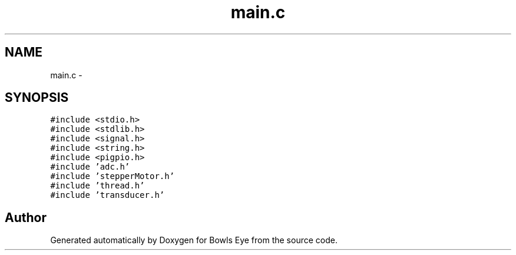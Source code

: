.TH "main.c" 3 "Mon Apr 16 2018" "Version 1.0" "Bowls Eye" \" -*- nroff -*-
.ad l
.nh
.SH NAME
main.c \- 
.SH SYNOPSIS
.br
.PP
\fC#include <stdio\&.h>\fP
.br
\fC#include <stdlib\&.h>\fP
.br
\fC#include <signal\&.h>\fP
.br
\fC#include <string\&.h>\fP
.br
\fC#include <pigpio\&.h>\fP
.br
\fC#include 'adc\&.h'\fP
.br
\fC#include 'stepperMotor\&.h'\fP
.br
\fC#include 'thread\&.h'\fP
.br
\fC#include 'transducer\&.h'\fP
.br

.SH "Author"
.PP 
Generated automatically by Doxygen for Bowls Eye from the source code\&.
